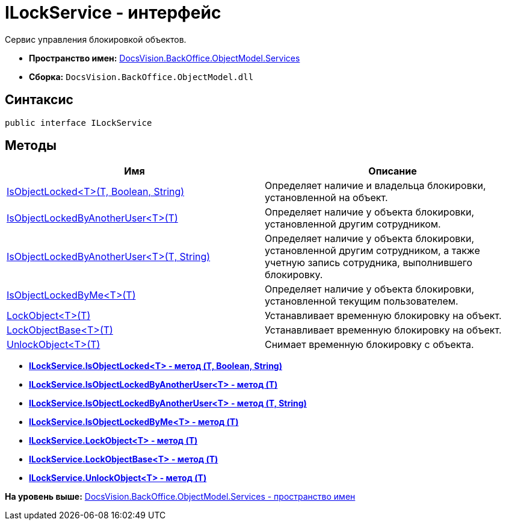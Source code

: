 = ILockService - интерфейс

Сервис управления блокировкой объектов.

* [.keyword]*Пространство имен:* xref:Services_NS.adoc[DocsVision.BackOffice.ObjectModel.Services]
* [.keyword]*Сборка:* [.ph .filepath]`DocsVision.BackOffice.ObjectModel.dll`

== Синтаксис

[source,pre,codeblock,language-csharp]
----
public interface ILockService
----

== Методы

[cols=",",options="header",]
|===
|Имя |Описание
|xref:ILockService.IsObjectLocked_MT.adoc[IsObjectLocked<T>(T, Boolean, String)] |Определяет наличие и владельца блокировки, установленной на объект.
|xref:ILockService.IsObjectLockedByAnotherUser_MT.adoc[IsObjectLockedByAnotherUser<T>(T)] |Определяет наличие у объекта блокировки, установленной другим сотрудником.
|xref:ILockService.IsObjectLockedByAnotherUser_1_MT.adoc[IsObjectLockedByAnotherUser<T>(T, String)] |Определяет наличие у объекта блокировки, установленной другим сотрудником, а также учетную запись сотрудника, выполнившего блокировку.
|xref:ILockService.IsObjectLockedByMe_MT.adoc[IsObjectLockedByMe<T>(T)] |Определяет наличие у объекта блокировки, установленной текущим пользователем.
|xref:ILockService.LockObject_MT.adoc[LockObject<T>(T)] |Устанавливает временную блокировку на объект.
|xref:ILockService.LockObjectBase_MT.adoc[LockObjectBase<T>(T)] |Устанавливает временную блокировку на объект.
|xref:ILockService.UnlockObject_MT.adoc[UnlockObject<T>(T)] |Снимает временную блокировку с объекта.
|===

* *xref:../../../../../api/DocsVision/BackOffice/ObjectModel/Services/ILockService.IsObjectLocked_MT.adoc[ILockService.IsObjectLocked<T> - метод (T, Boolean, String)]* +
* *xref:../../../../../api/DocsVision/BackOffice/ObjectModel/Services/ILockService.IsObjectLockedByAnotherUser_MT.adoc[ILockService.IsObjectLockedByAnotherUser<T> - метод (T)]* +
* *xref:../../../../../api/DocsVision/BackOffice/ObjectModel/Services/ILockService.IsObjectLockedByAnotherUser_1_MT.adoc[ILockService.IsObjectLockedByAnotherUser<T> - метод (T, String)]* +
* *xref:../../../../../api/DocsVision/BackOffice/ObjectModel/Services/ILockService.IsObjectLockedByMe_MT.adoc[ILockService.IsObjectLockedByMe<T> - метод (T)]* +
* *xref:../../../../../api/DocsVision/BackOffice/ObjectModel/Services/ILockService.LockObject_MT.adoc[ILockService.LockObject<T> - метод (T)]* +
* *xref:../../../../../api/DocsVision/BackOffice/ObjectModel/Services/ILockService.LockObjectBase_MT.adoc[ILockService.LockObjectBase<T> - метод (T)]* +
* *xref:../../../../../api/DocsVision/BackOffice/ObjectModel/Services/ILockService.UnlockObject_MT.adoc[ILockService.UnlockObject<T> - метод (T)]* +

*На уровень выше:* xref:../../../../../api/DocsVision/BackOffice/ObjectModel/Services/Services_NS.adoc[DocsVision.BackOffice.ObjectModel.Services - пространство имен]
